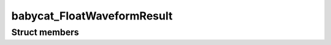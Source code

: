 babycat_FloatWaveformResult
===========================

Struct members
--------------

.. doxygenstruct:: babycat_FloatWaveformResult
   :members:
   :protected-members:
   :private-members:
   :undoc-members:

